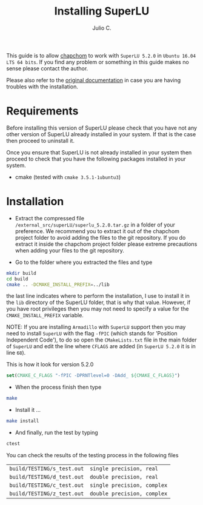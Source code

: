 #+STARTUP: showall
#+TITLE: Installing SuperLU
#+AUTHOR: Julio C.

This guide is to allow [[https://github.com/tachidok/chapchom][chapchom]] to work with =SuperLU 5.2.0= in
=Ubuntu 16.04 LTS 64 bits=. If you find any problem or something in
this guide makes no sense please contact the author.

Please also refer to the [[http://crd-legacy.lbl.gov/~xiaoye/SuperLU/][original documentation]] in case you are having
troubles with the installation.

* Requirements
Before installing this version of SuperLU please check that you have
not any other version of SuperLU already installed in your system. If
that is the case then proceed to uninstall it.

Once you ensure that SuperLU is not already installed in your system
then proceed to check that you have the following packages installed
in your system.
- cmake (tested with =cmake 3.5.1-1ubuntu3=)

* Installation

- Extract the compressed file
  =/external_src/superLU/superlu_5.2.0.tar.gz= in a folder of your
  preference. We recommend you to extract it out of the chapchom
  project folder to avoid adding the files to the git repository. If
  you do extract it inside the chapchom project folder please extreme
  precautions when adding your files to the git repository.

- Go to the folder where you extracted the files and type

#+BEGIN_SRC bash
mkdir build
cd build
cmake .. -DCMAKE_INSTALL_PREFIX=../lib
#+END_SRC

the last line indicates where to perform the installation, I use to
install it in the =lib= directory of the SuperLU folder, that is why
that value. However, if you have root privileges then you may not need
to specify a value for the =CMAKE_INSTALL_PREFIX= variable.

NOTE: If you are installing =Armadillo= with =SuperLU= support then
you may need to install =SuperLU= with the flag =-fPIC= (which stands
for 'Position Independent Code'), to do so open the =CMakeLists.txt=
file in the main folder of =SuperLU= and edit the line where =CFLAGS=
are added (in =SuperLU 5.2.0= it is in line =68=).

This is how it look for version 5.2.0

#+BEGIN_SRC cmake
set(CMAKE_C_FLAGS "-fPIC -DPRNTlevel=0 -DAdd_ ${CMAKE_C_FLAGS}")
#+END_SRC

- When the process finish then type

#+BEGIN_SRC bash
make
#+END_SRC

- Install it ...

#+BEGIN_SRC bash
make install
#+END_SRC

- And finally, run the test by typing

#+BEGIN_SRC bash
ctest
#+END_SRC

You can check the results of the testing process in the following
files

| =build/TESTING/s_test.out= | =single precision, real=   |
| =build/TESTING/d_test.out= | =double precision, real=   |
| =build/TESTING/c_test.out= | =single precision, complex=   |
| =build/TESTING/z_test.out= | =double precision, complex=   |

